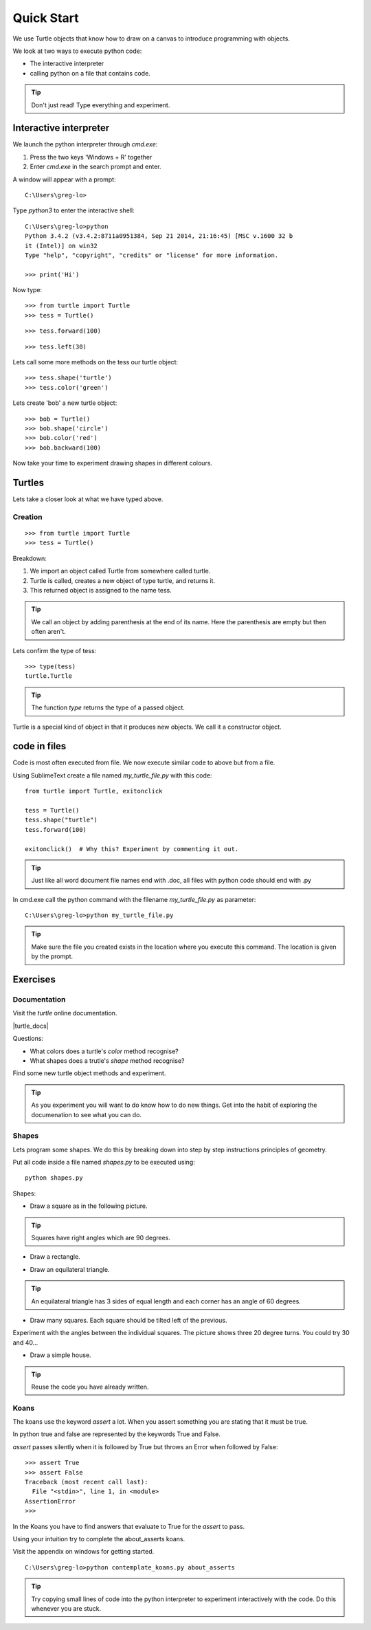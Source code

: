 Quick Start
***********

We use Turtle objects that know how to draw on a canvas to introduce
programming with objects.

We look at two ways to execute python code:

* The interactive interpreter
* calling python on a file that contains code.

.. tip::

    Don't just read! Type everything and experiment.


Interactive interpreter 
=======================

We launch the python interpreter through `cmd.exe`:

1. Press the two keys 'Windows + R' together
2. Enter `cmd.exe` in the search prompt and enter.

A window will appear with a prompt:: 

    C:\Users\greg-lo>

Type `python3` to enter the interactive shell::

    C:\Users\greg-lo>python
    Python 3.4.2 (v3.4.2:8711a0951384, Sep 21 2014, 21:16:45) [MSC v.1600 32 b
    it (Intel)] on win32
    Type "help", "copyright", "credits" or "license" for more information.

    >>> print('Hi') 


Now type::

    >>> from turtle import Turtle
    >>> tess = Turtle()

.. image:: /images/turtle-init.png

::

    >>> tess.forward(100)

.. image:: /images/turtle-forward.png

::

    >>> tess.left(30)

.. image:: /images/turtle-left.png

Lets call some more methods on the tess our turtle object::

    >>> tess.shape('turtle')
    >>> tess.color('green')
    
Lets create 'bob' a new turtle object::

    >>> bob = Turtle()
    >>> bob.shape('circle')
    >>> bob.color('red')
    >>> bob.backward(100)

Now take your time to experiment drawing shapes in different colours.

Turtles
=======

Lets take a closer look at what we have typed above.

Creation
--------

::

    >>> from turtle import Turtle
    >>> tess = Turtle()

Breakdown:

1. We import an object called Turtle from somewhere called turtle. 
2. Turtle is called, creates a new object of type turtle, and returns it.
3. This returned object is assigned to the name tess.

.. tip::
    We call an object by adding parenthesis at the end of its name. Here the
    parenthesis are empty but then often aren't.

Lets confirm the type of tess::

    >>> type(tess)
    turtle.Turtle

.. tip:: 
    The function `type` returns the type of a passed object.

Turtle is a special kind of object in that it produces new objects. We call it
a constructor object.

code in files
=============

Code is most often executed from file. We now execute similar code to above but from a file.

Using SublimeText create a file named `my_turtle_file.py` with this code:: 

    from turtle import Turtle, exitonclick

    tess = Turtle()
    tess.shape("turtle")
    tess.forward(100)

    exitonclick()  # Why this? Experiment by commenting it out.

.. tip::

    Just like all word document file names end with .doc, all files with python code should end with .py

In cmd.exe call the python command with the filename `my_turtle_file.py` as parameter::
  
    C:\Users\greg-lo>python my_turtle_file.py


.. tip::

    Make sure the file you created exists in the location where you execute this
    command. The location is given by the prompt.


Exercises
=========

Documentation
-------------

Visit the `turtle` online documentation. 

|turtle_docs|

.. |turtle_docs| raw:: html

    <a href="https://docs.python.org/3/library/turtle.html" target="_blank">https://docs.python.org/3/library/turtle.html</a>


Questions:

* What colors does a turtle's `color` method recognise?
* What shapes does a trutle's `shape` method recognise?

Find some new turtle object methods and experiment.

.. tip::

    As you experiment you will want to do know how to do new things. Get into
    the habit of exploring the documenation to see what you can do.


Shapes
------

Lets program some shapes. We do this by breaking down into step by step instructions principles of geometry.

Put all code inside a file named `shapes.py` to be executed using::
    
    python shapes.py


Shapes:

* Draw a square as in the following picture. 
  
.. tip:: Squares have right angles which are 90 degrees.

.. image:: /images/turtle-square.png



* Draw a rectangle.

.. image:: /images/turtle-rectangle.png


* Draw an equilateral triangle. 

.. tip:: An equilateral triangle has 3 sides of equal length and each corner has an angle of 60 degrees.

* Draw many squares. Each square should be tilted left of the previous. 

.. image:: /images/turtle-many-squares.png

Experiment with the angles between the individual squares. The picture shows three 20 degree turns. You could try 30 and 40...

* Draw a simple house.

.. tip:: Reuse the code you have already written.


Koans
-----

The koans use the keyword `assert` a lot. When you assert something you are stating
that it must be true.

In python true and false are represented by the keywords True and False.

`assert` passes silently when it is followed by True but throws an Error when followed by False::

    >>> assert True
    >>> assert False
    Traceback (most recent call last):
      File "<stdin>", line 1, in <module>
    AssertionError
    >>>

In the Koans you have to find answers that evaluate to True for the `assert` to
pass.

Using your intuition try to complete the about_asserts koans.

Visit the appendix on windows for getting started.

::

    C:\Users\greg-lo>python contemplate_koans.py about_asserts

.. tip::

    Try copying small lines of code into the python interpreter to experiment 
    interactively with the code. Do this whenever you are stuck.
